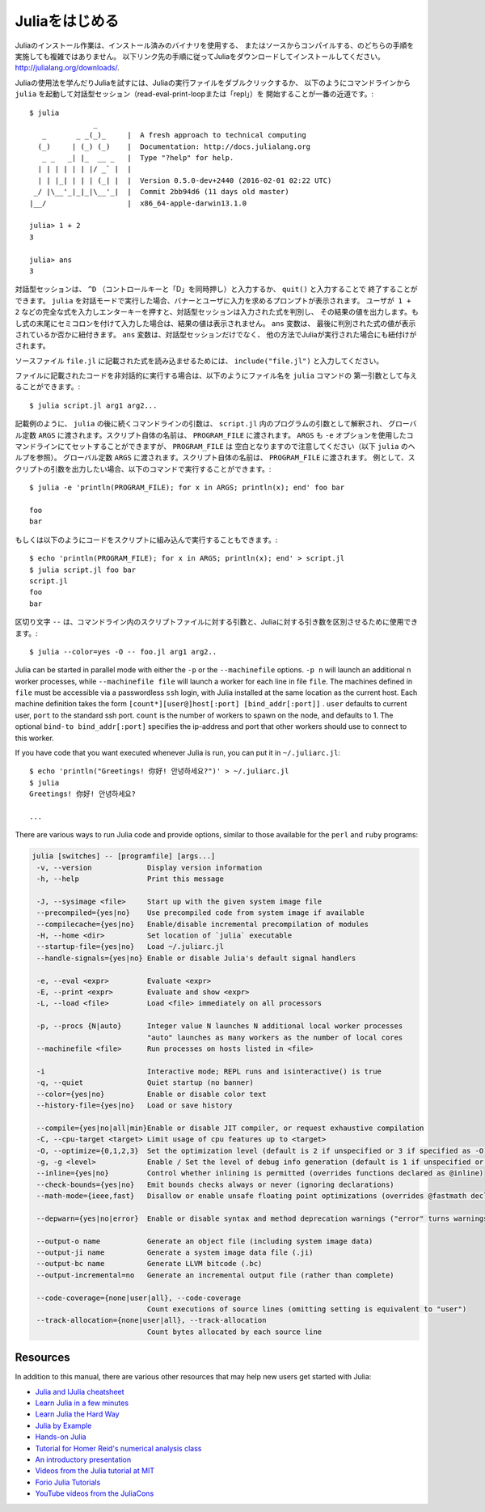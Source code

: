 .. _man-getting-started:

.. 
 *****************
  Getting Started
 *****************

 Julia installation is straightforward, whether using precompiled
 binaries or compiling from source. Download and install Julia by
 following the instructions at
 `http://julialang.org/downloads/ <http://julialang.org/downloads/>`_.

 The easiest way to learn and experiment with Julia is by starting an
 interactive session (also known as a read-eval-print loop or "repl")
 by double-clicking the Julia executable or running ``julia`` from the
 command line::

    $ julia
                   _
       _       _ _(_)_     |  A fresh approach to technical computing
      (_)     | (_) (_)    |  Documentation: http://docs.julialang.org
       _ _   _| |_  __ _   |  Type "?help" for help.
      | | | | | | |/ _` |  |
      | | |_| | | | (_| |  |  Version 0.5.0-dev+2440 (2016-02-01 02:22 UTC)
     _/ |\__'_|_|_|\__'_|  |  Commit 2bb94d6 (11 days old master)
    |__/                   |  x86_64-apple-darwin13.1.0

    julia> 1 + 2
    3

    julia> ans
    3

 To exit the interactive session, type ``^D`` — the control key
 together with the ``d`` key or type ``quit()``. When run in interactive
 mode, ``julia`` displays a banner and prompts the user for input. Once
 the user has entered a complete expression, such as ``1 + 2``, and
 hits enter, the interactive session evaluates the expression and shows
 its value. If an expression is entered into an interactive session
 with a trailing semicolon, its value is not shown. The variable
 ``ans`` is bound to the value of the last evaluated expression whether
 it is shown or not. The ``ans`` variable is only bound in interactive
 sessions, not when Julia code is run in other ways.

 To evaluate expressions written in a source file ``file.jl``, write
 ``include("file.jl")``.

 To run code in a file non-interactively, you can give it as the first
 argument to the ``julia`` command::

    $ julia script.jl arg1 arg2...

 As the example implies, the following command-line arguments to ``julia``
 are taken as command-line arguments to the program ``script.jl``, passed
 in the global constant ``ARGS``. The name of the script itself is passed
 in as the global ``PROGRAM_FILE``. Note that ``ARGS`` is also set when script
 code is given using the ``-e`` option on the command line (see the ``julia``
 help output below) but ``PROGRAM_FILE`` will be empty. For example, to just
 print the arguments given to a script, you could do this::

    $ julia -e 'println(PROGRAM_FILE); for x in ARGS; println(x); end' foo bar

    foo
    bar

 Or you could put that code into a script and run it::

    $ echo 'println(PROGRAM_FILE); for x in ARGS; println(x); end' > script.jl
    $ julia script.jl foo bar
    script.jl
    foo
    bar

 The ``--`` delimiter can be used to separate command-line args to the scriptfile from args to Julia::

    $ julia --color=yes -O -- foo.jl arg1 arg2..

 Julia can be started in parallel mode with either the ``-p`` or the
 ``--machinefile`` options. ``-p n`` will launch an additional ``n`` worker
 processes, while ``--machinefile file`` will launch a worker for each line in
 file ``file``. The machines defined in ``file`` must be accessible via a
 passwordless ``ssh`` login, with Julia installed at the same location as the
 current host. Each machine definition takes the form
 ``[count*][user@]host[:port] [bind_addr[:port]]`` . ``user`` defaults to current user,
 ``port`` to the standard ssh port. ``count`` is the number of workers to spawn
 on the node, and defaults to 1. The optional ``bind-to bind_addr[:port]``
 specifies the ip-address and port that other workers should use to
 connect to this worker.


 If you have code that you want executed whenever Julia is run, you can
 put it in ``~/.juliarc.jl``:

 .. raw:: latex

    \begin{CJK*}{UTF8}{mj}

 ::

    $ echo 'println("Greetings! 你好! 안녕하세요?")' > ~/.juliarc.jl
    $ julia
    Greetings! 你好! 안녕하세요?

    ...

 .. raw:: latex

    \end{CJK*}

 There are various ways to run Julia code and provide options, similar to
 those available for the ``perl`` and ``ruby`` programs:

 .. code-block:: none

    julia [switches] -- [programfile] [args...]
     -v, --version             Display version information
     -h, --help                Print this message

     -J, --sysimage <file>     Start up with the given system image file
     --precompiled={yes|no}    Use precompiled code from system image if available
     --compilecache={yes|no}   Enable/disable incremental precompilation of modules
     -H, --home <dir>          Set location of `julia` executable
     --startup-file={yes|no}   Load ~/.juliarc.jl
     --handle-signals={yes|no} Enable or disable Julia's default signal handlers

     -e, --eval <expr>         Evaluate <expr>
     -E, --print <expr>        Evaluate and show <expr>
     -L, --load <file>         Load <file> immediately on all processors

     -p, --procs {N|auto}      Integer value N launches N additional local worker processes
                               "auto" launches as many workers as the number of local cores
     --machinefile <file>      Run processes on hosts listed in <file>

     -i                        Interactive mode; REPL runs and isinteractive() is true
     -q, --quiet               Quiet startup (no banner)
     --color={yes|no}          Enable or disable color text
     --history-file={yes|no}   Load or save history

     --compile={yes|no|all|min}Enable or disable JIT compiler, or request exhaustive compilation
     -C, --cpu-target <target> Limit usage of cpu features up to <target>
     -O, --optimize={0,1,2,3}  Set the optimization level (default is 2 if unspecified or 3 if specified as -O)
     -g, -g <level>            Enable / Set the level of debug info generation (default is 1 if unspecified or 2 if specified as -g)
     --inline={yes|no}         Control whether inlining is permitted (overrides functions declared as @inline)
     --check-bounds={yes|no}   Emit bounds checks always or never (ignoring declarations)
     --math-mode={ieee,fast}   Disallow or enable unsafe floating point optimizations (overrides @fastmath declaration)

     --depwarn={yes|no|error}  Enable or disable syntax and method deprecation warnings ("error" turns warnings into errors)

     --output-o name           Generate an object file (including system image data)
     --output-ji name          Generate a system image data file (.ji)
     --output-bc name          Generate LLVM bitcode (.bc)
     --output-incremental=no   Generate an incremental output file (rather than complete)

     --code-coverage={none|user|all}, --code-coverage
                               Count executions of source lines (omitting setting is equivalent to "user")
     --track-allocation={none|user|all}, --track-allocation
                               Count bytes allocated by each source line


 Resources
 ---------

 In addition to this manual, there are various other resources that may
 help new users get started with Julia:

 - `Julia and IJulia cheatsheet <http://math.mit.edu/~stevenj/Julia-cheatsheet.pdf>`_
 - `Learn Julia in a few minutes <https://learnxinyminutes.com/docs/julia/>`_
 - `Learn Julia the Hard Way <https://github.com/chrisvoncsefalvay/learn-julia-the-hard-way>`_
 - `Julia by Example <http://samuelcolvin.github.io/JuliaByExample/>`_
 - `Hands-on Julia <https://github.com/dpsanders/hands_on_julia>`_
 - `Tutorial for Homer Reid's numerical analysis class <http://homerreid.dyndns.org/teaching/18.330/JuliaProgramming.shtml>`_
 - `An introductory presentation <https://raw.githubusercontent.com/ViralBShah/julia-presentations/master/Fifth-Elephant-2013/Fifth-Elephant-2013.pdf>`_
 - `Videos from the Julia tutorial at MIT <http://julialang.org/blog/2013/03/julia-tutorial-MIT>`_
 - `Forio Julia Tutorials <http://forio.com/labs/julia-studio/tutorials/>`_
 - `YouTube videos from the JuliaCons <https://www.youtube.com/user/JuliaLanguage/playlists>`_




.. _man-getting-started:
.. 
  *****************
   Getting Started
  *****************

*****************
 Juliaをはじめる
*****************

.. 
  Julia installation is straightforward, whether using precompiled
  binaries or compiling from source. Download and install Julia by
  following the instructions at
  `http://julialang.org/downloads/ <http://julialang.org/downloads/>`_.

Juliaのインストール作業は、インストール済みのバイナリを使用する、
またはソースからコンパイルする、のどちらの手順を実施しても複雑ではありません。
以下リンク先の手順に従ってJuliaをダウンロードしてインストールしてください。
`http://julialang.org/downloads/ <http://julialang.org/downloads/>`_.

.. 
  The easiest way to learn and experiment with Julia is by starting an
  interactive session (also known as a read-eval-print loop or "repl")
  by double-clicking the Julia executable or running ``julia`` from the
  command line::

    $ julia
                   _
       _       _ _(_)_     |  A fresh approach to technical computing
      (_)     | (_) (_)    |  Documentation: http://docs.julialang.org
       _ _   _| |_  __ _   |  Type "?help" for help.
      | | | | | | |/ _` |  |
      | | |_| | | | (_| |  |  Version 0.5.0-dev+2440 (2016-02-01 02:22 UTC)
     _/ |\__'_|_|_|\__'_|  |  Commit 2bb94d6 (11 days old master)
    |__/                   |  x86_64-apple-darwin13.1.0

    julia> 1 + 2
    3

    julia> ans
    3

Juliaの使用法を学んだりJuliaを試すには、Juliaの実行ファイルをダブルクリックするか、
以下のようにコマンドラインから ``julia`` を起動して対話型セッション（read-eval-print-loopまたは「repl」）を
開始することが一番の近道です。::

    $ julia
                   _
       _       _ _(_)_     |  A fresh approach to technical computing
      (_)     | (_) (_)    |  Documentation: http://docs.julialang.org
       _ _   _| |_  __ _   |  Type "?help" for help.
      | | | | | | |/ _` |  |
      | | |_| | | | (_| |  |  Version 0.5.0-dev+2440 (2016-02-01 02:22 UTC)
     _/ |\__'_|_|_|\__'_|  |  Commit 2bb94d6 (11 days old master)
    |__/                   |  x86_64-apple-darwin13.1.0

    julia> 1 + 2
    3

    julia> ans
    3

.. 
  To exit the interactive session, type ``^D`` — the control key
  together with the ``d`` key or type ``quit()``. When run in interactive
  mode, ``julia`` displays a banner and prompts the user for input. Once
  the user has entered a complete expression, such as ``1 + 2``, and
  hits enter, the interactive session evaluates the expression and shows
  its value. If an expression is entered into an interactive session
  with a trailing semicolon, its value is not shown. The variable
  ``ans`` is bound to the value of the last evaluated expression whether
  it is shown or not. The ``ans`` variable is only bound in interactive
  sessions, not when Julia code is run in other ways.
  
対話型セッションは、 ``^D`` （コントロールキーと「D」を同時押し）と入力するか、 ``quit()`` と入力することで
終了することができます。 ``julia`` を対話モードで実行した場合、バナーとユーザに入力を求めるプロンプトが表示されます。
ユーザが  ``1 + 2`` などの完全な式を入力しエンターキーを押すと、対話型セッションは入力された式を判別し、
その結果の値を出力します。もし式の末尾にセミコロンを付けて入力した場合は、結果の値は表示されません。 ``ans`` 変数は、
最後に判別された式の値が表示されているか否かに紐付きます。 ``ans`` 変数は、対話型セッションだけでなく、
他の方法でJuliaが実行された場合にも紐付けがされます。

.. 
  To evaluate expressions written in a source file ``file.jl``, write
  ``include("file.jl")``.

ソースファイル ``file.jl`` に記載された式を読み込ませるためには、 ``include("file.jl")`` と入力してください。

.. 
  To run code in a file non-interactively, you can give it as the first
  argument to the ``julia`` command::

    $ julia script.jl arg1 arg2...

ファイルに記載されたコードを非対話的に実行する場合は、以下のようにファイル名を ``julia`` コマンドの
第一引数として与えることができます。::

    $ julia script.jl arg1 arg2...

.. 
  As the example implies, the following command-line arguments to ``julia``
  are taken as command-line arguments to the program ``script.jl``, passed
  in the global constant ``ARGS``. The name of the script itself is passed
  in as the global ``PROGRAM_FILE``. Note that ``ARGS`` is also set when script
  code is given using the ``-e`` option on the command line (see the ``julia``
  help output below) but ``PROGRAM_FILE`` will be empty. For example, to just
  print the arguments given to a script, you could do this::

    $ julia -e 'println(PROGRAM_FILE); for x in ARGS; println(x); end' foo bar

    foo
    bar

記載例のように、 ``julia`` の後に続くコマンドラインの引数は、 ``script.jl`` 内のプログラムの引数として解釈され、
グローバル定数 ``ARGS`` に渡されます。スクリプト自体の名前は、 ``PROGRAM_FILE`` に渡されます。 ``ARGS`` 
も ``-e`` オプションを使用したコマンドラインにてセットすることができますが、 ``PROGRAM_FILE`` は
空白となりますので注意してください（以下 ``julia`` のヘルプを参照）。
グローバル定数 ``ARGS`` に渡されます。スクリプト自体の名前は、 ``PROGRAM_FILE`` に渡されます。
例として、スクリプトの引数を出力したい場合、以下のコマンドで実行することができます。::

    $ julia -e 'println(PROGRAM_FILE); for x in ARGS; println(x); end' foo bar

    foo
    bar

.. 
  Or you could put that code into a script and run it::

    $ echo 'println(PROGRAM_FILE); for x in ARGS; println(x); end' > script.jl
    $ julia script.jl foo bar
    script.jl
    foo
    bar
    
もしくは以下のようにコードをスクリプトに組み込んで実行することもできます。::

    $ echo 'println(PROGRAM_FILE); for x in ARGS; println(x); end' > script.jl
    $ julia script.jl foo bar
    script.jl
    foo
    bar

.. 
  The ``--`` delimiter can be used to separate command-line args to the scriptfile from args to Julia::

    $ julia --color=yes -O -- foo.jl arg1 arg2..
    
区切り文字 ``--`` は、コマンドライン内のスクリプトファイルに対する引数と、Juliaに対する引き数を区別させるために使用できます。::

    $ julia --color=yes -O -- foo.jl arg1 arg2..

Julia can be started in parallel mode with either the ``-p`` or the
``--machinefile`` options. ``-p n`` will launch an additional ``n`` worker
processes, while ``--machinefile file`` will launch a worker for each line in
file ``file``. The machines defined in ``file`` must be accessible via a
passwordless ``ssh`` login, with Julia installed at the same location as the
current host. Each machine definition takes the form
``[count*][user@]host[:port] [bind_addr[:port]]`` . ``user`` defaults to current user,
``port`` to the standard ssh port. ``count`` is the number of workers to spawn
on the node, and defaults to 1. The optional ``bind-to bind_addr[:port]``
specifies the ip-address and port that other workers should use to
connect to this worker.


If you have code that you want executed whenever Julia is run, you can
put it in ``~/.juliarc.jl``:

.. raw:: latex

    \begin{CJK*}{UTF8}{mj}

::

    $ echo 'println("Greetings! 你好! 안녕하세요?")' > ~/.juliarc.jl
    $ julia
    Greetings! 你好! 안녕하세요?

    ...

.. raw:: latex

    \end{CJK*}

There are various ways to run Julia code and provide options, similar to
those available for the ``perl`` and ``ruby`` programs:

.. code-block:: none

    julia [switches] -- [programfile] [args...]
     -v, --version             Display version information
     -h, --help                Print this message

     -J, --sysimage <file>     Start up with the given system image file
     --precompiled={yes|no}    Use precompiled code from system image if available
     --compilecache={yes|no}   Enable/disable incremental precompilation of modules
     -H, --home <dir>          Set location of `julia` executable
     --startup-file={yes|no}   Load ~/.juliarc.jl
     --handle-signals={yes|no} Enable or disable Julia's default signal handlers

     -e, --eval <expr>         Evaluate <expr>
     -E, --print <expr>        Evaluate and show <expr>
     -L, --load <file>         Load <file> immediately on all processors

     -p, --procs {N|auto}      Integer value N launches N additional local worker processes
                               "auto" launches as many workers as the number of local cores
     --machinefile <file>      Run processes on hosts listed in <file>

     -i                        Interactive mode; REPL runs and isinteractive() is true
     -q, --quiet               Quiet startup (no banner)
     --color={yes|no}          Enable or disable color text
     --history-file={yes|no}   Load or save history

     --compile={yes|no|all|min}Enable or disable JIT compiler, or request exhaustive compilation
     -C, --cpu-target <target> Limit usage of cpu features up to <target>
     -O, --optimize={0,1,2,3}  Set the optimization level (default is 2 if unspecified or 3 if specified as -O)
     -g, -g <level>            Enable / Set the level of debug info generation (default is 1 if unspecified or 2 if specified as -g)
     --inline={yes|no}         Control whether inlining is permitted (overrides functions declared as @inline)
     --check-bounds={yes|no}   Emit bounds checks always or never (ignoring declarations)
     --math-mode={ieee,fast}   Disallow or enable unsafe floating point optimizations (overrides @fastmath declaration)

     --depwarn={yes|no|error}  Enable or disable syntax and method deprecation warnings ("error" turns warnings into errors)

     --output-o name           Generate an object file (including system image data)
     --output-ji name          Generate a system image data file (.ji)
     --output-bc name          Generate LLVM bitcode (.bc)
     --output-incremental=no   Generate an incremental output file (rather than complete)

     --code-coverage={none|user|all}, --code-coverage
                               Count executions of source lines (omitting setting is equivalent to "user")
     --track-allocation={none|user|all}, --track-allocation
                               Count bytes allocated by each source line


Resources
---------

In addition to this manual, there are various other resources that may
help new users get started with Julia:

- `Julia and IJulia cheatsheet <http://math.mit.edu/~stevenj/Julia-cheatsheet.pdf>`_
- `Learn Julia in a few minutes <https://learnxinyminutes.com/docs/julia/>`_
- `Learn Julia the Hard Way <https://github.com/chrisvoncsefalvay/learn-julia-the-hard-way>`_
- `Julia by Example <http://samuelcolvin.github.io/JuliaByExample/>`_
- `Hands-on Julia <https://github.com/dpsanders/hands_on_julia>`_
- `Tutorial for Homer Reid's numerical analysis class <http://homerreid.dyndns.org/teaching/18.330/JuliaProgramming.shtml>`_
- `An introductory presentation <https://raw.githubusercontent.com/ViralBShah/julia-presentations/master/Fifth-Elephant-2013/Fifth-Elephant-2013.pdf>`_
- `Videos from the Julia tutorial at MIT <http://julialang.org/blog/2013/03/julia-tutorial-MIT>`_
- `Forio Julia Tutorials <http://forio.com/labs/julia-studio/tutorials/>`_
- `YouTube videos from the JuliaCons <https://www.youtube.com/user/JuliaLanguage/playlists>`_

